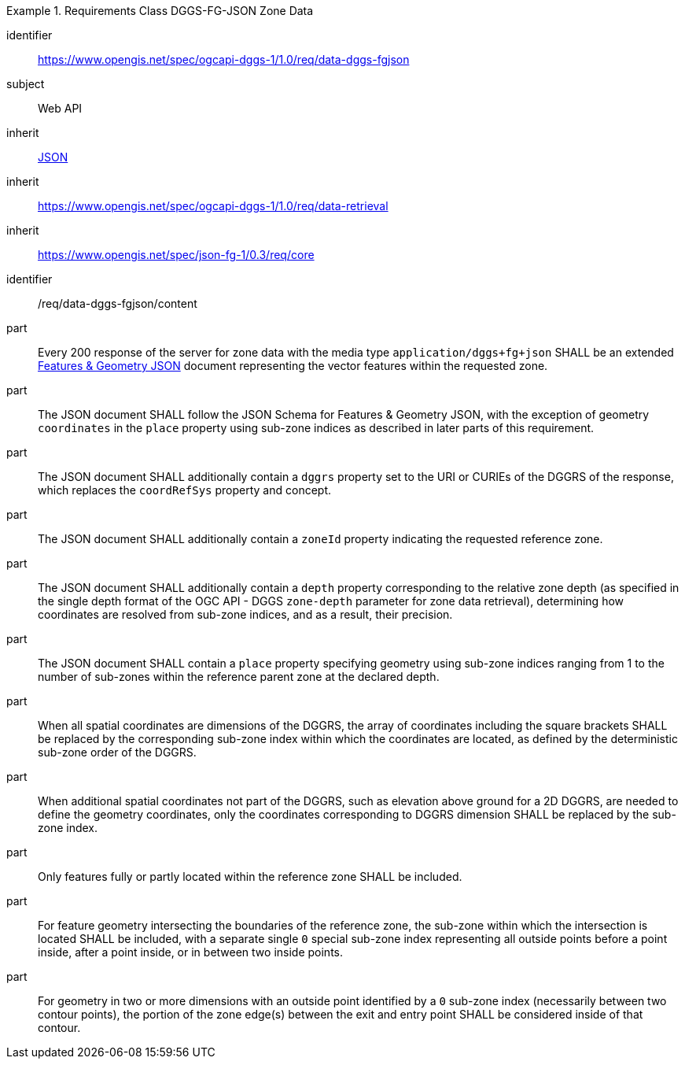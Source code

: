[[rc_table-data_dggs_fgjson]]

[requirements_class]
.Requirements Class DGGS-FG-JSON Zone Data
====
[%metadata]
identifier:: https://www.opengis.net/spec/ogcapi-dggs-1/1.0/req/data-dggs-fgjson
subject:: Web API
inherit:: <<rfc8259, JSON>>
inherit:: https://www.opengis.net/spec/ogcapi-dggs-1/1.0/req/data-retrieval
inherit:: https://www.opengis.net/spec/json-fg-1/0.3/req/core
====

[requirement]
====
[%metadata]
identifier:: /req/data-dggs-fgjson/content
part:: Every 200 response of the server for zone data with the media type `application/dggs+fg+json` SHALL be an extended https://docs.ogc.org/DRAFTS/21-045r1.html[Features & Geometry JSON] document representing the vector features within the requested zone.
part:: The JSON document SHALL follow the JSON Schema for Features & Geometry JSON, with the exception of geometry `coordinates` in the `place` property using sub-zone indices as described in later parts of this requirement.
part:: The JSON document SHALL additionally contain a `dggrs` property set to the URI or CURIEs of the DGGRS of the response, which replaces the `coordRefSys` property and concept.
part:: The JSON document SHALL additionally contain a `zoneId` property indicating the requested reference zone.
part:: The JSON document SHALL additionally contain a `depth` property corresponding to the relative zone depth (as specified in the single depth format of the OGC API - DGGS `zone-depth` parameter for zone data retrieval), determining how coordinates are resolved from sub-zone indices, and as a result, their precision.
part:: The JSON document SHALL contain a `place` property specifying geometry using sub-zone indices ranging from 1 to the number of sub-zones within the reference parent zone at the declared depth.
part:: When all spatial coordinates are dimensions of the DGGRS, the array of coordinates including the square brackets SHALL be replaced by the corresponding sub-zone index within which the coordinates are located, as defined by the deterministic sub-zone order of the DGGRS.
part:: When additional spatial coordinates not part of the DGGRS, such as elevation above ground for a 2D DGGRS, are needed to define the geometry coordinates, only the coordinates corresponding to DGGRS dimension SHALL be replaced by the sub-zone index.
part:: Only features fully or partly located within the reference zone SHALL be included.
part:: For feature geometry intersecting the boundaries of the reference zone, the sub-zone within which the intersection is located SHALL be included, with a separate single `0` special sub-zone index representing all outside points before a point inside, after a point inside, or in between two inside points.
part:: For geometry in two or more dimensions with an outside point identified by a `0` sub-zone index (necessarily between two contour points), the portion of the zone edge(s) between the exit and entry point SHALL be considered inside of that contour.
====
